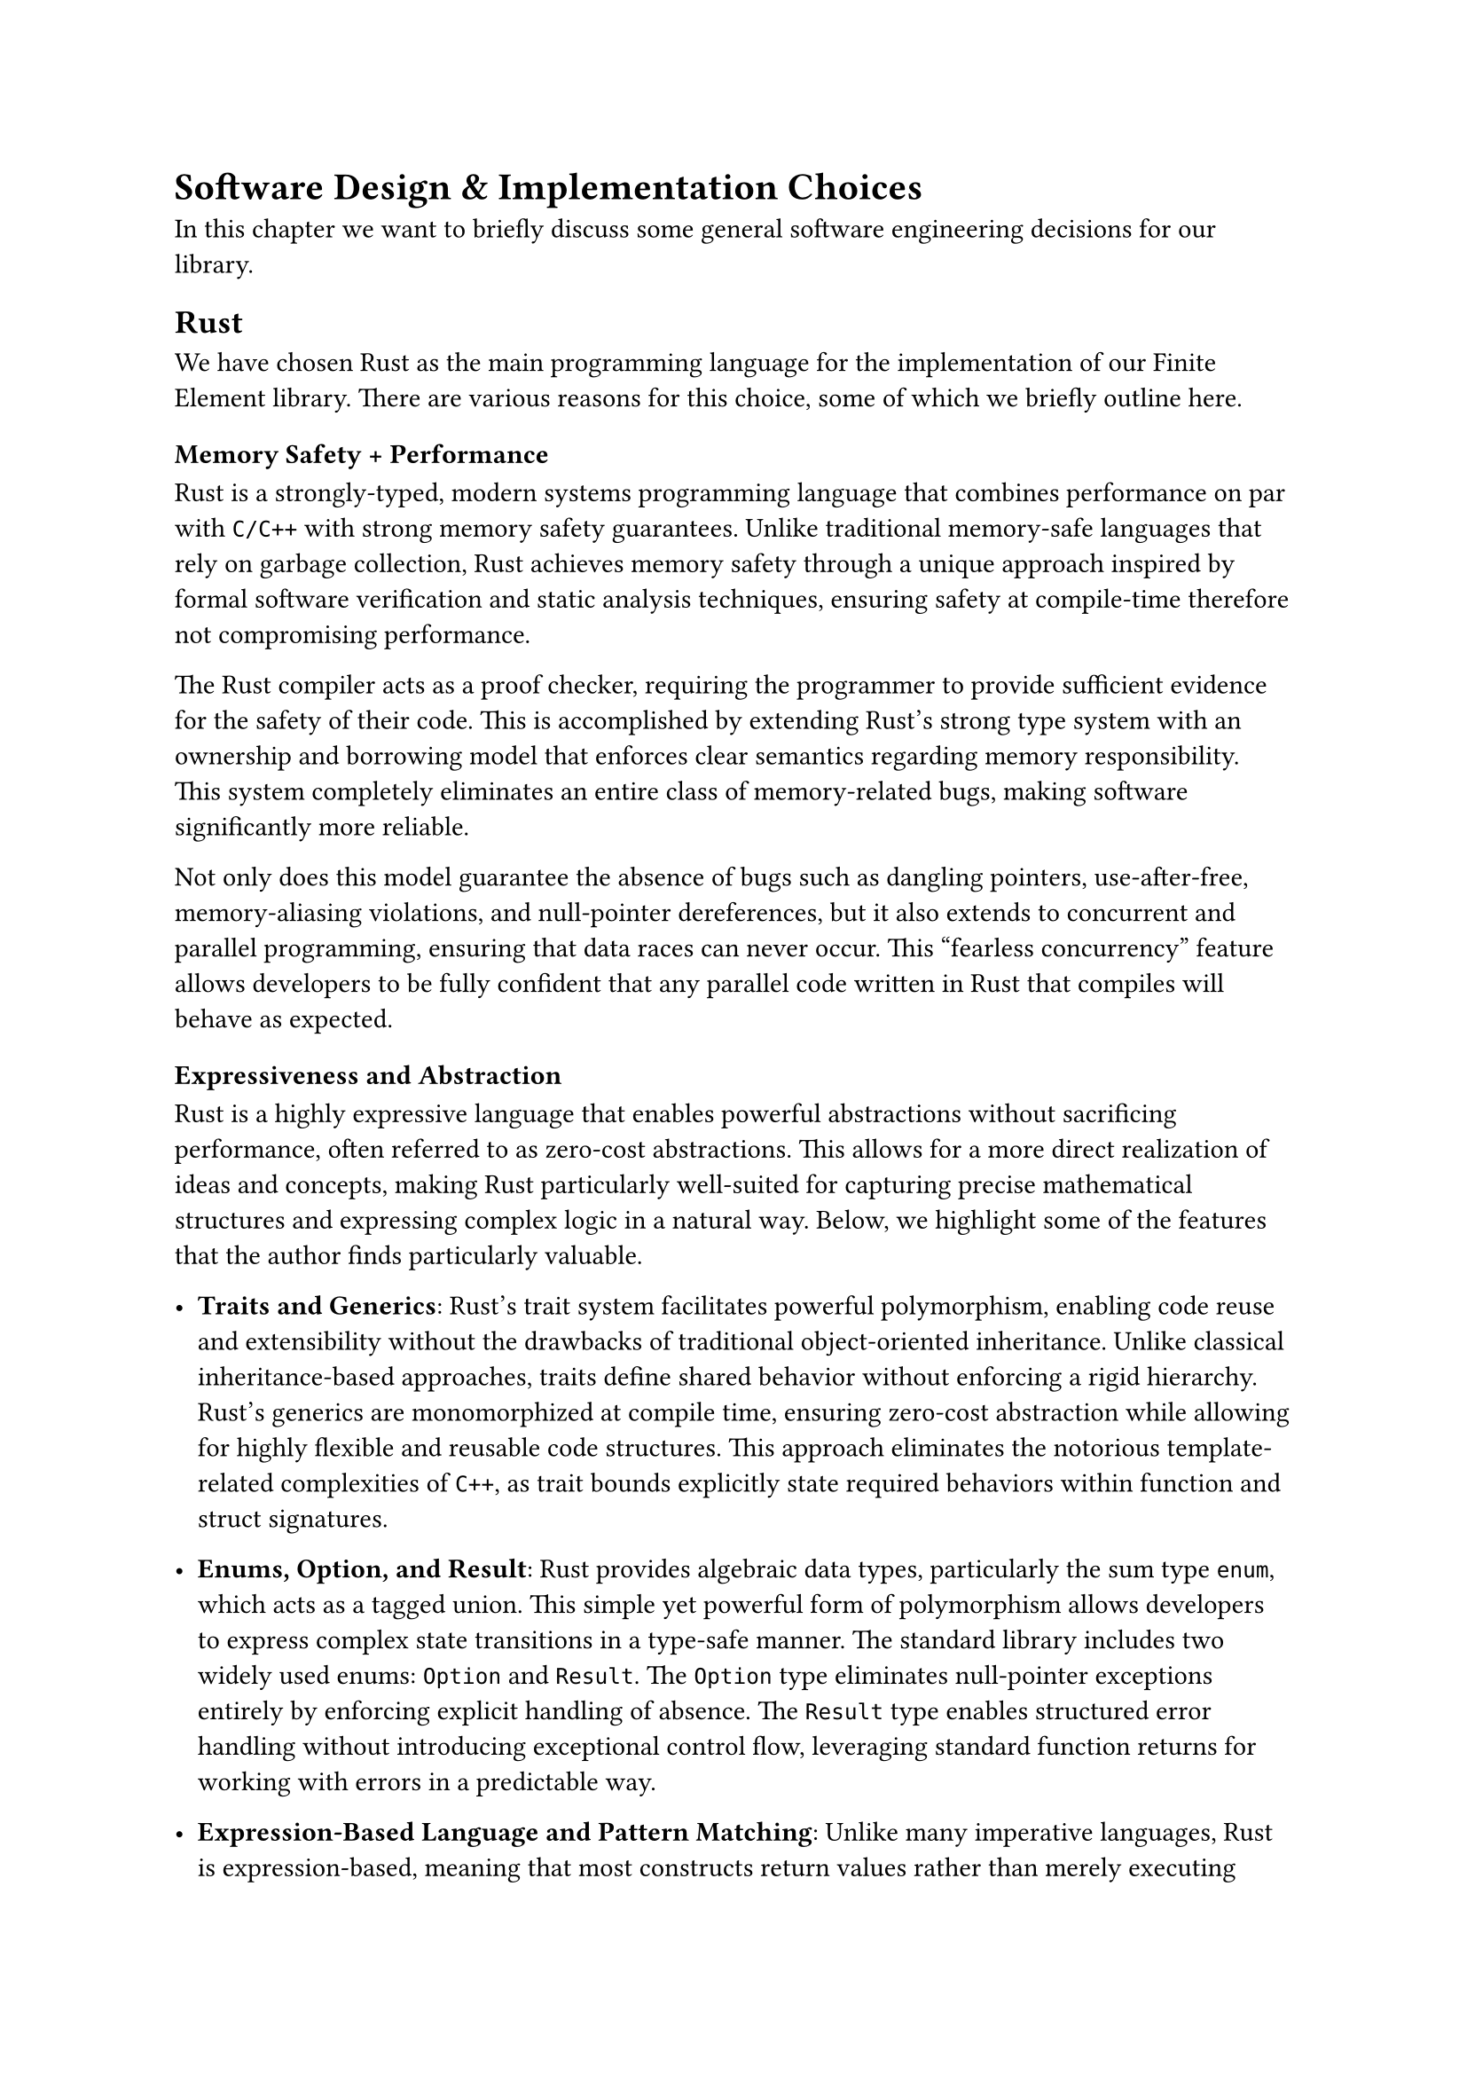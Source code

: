 = Software Design & Implementation Choices

In this chapter we want to briefly discuss some general software engineering
decisions for our library.

== Rust

We have chosen Rust as the main programming language for the implementation of
our Finite Element library.
There are various reasons for this choice, some of which we briefly outline
here.

=== Memory Safety + Performance

Rust is a strongly-typed, modern systems programming language that combines
performance on par with `C/C++` with strong memory safety guarantees.
Unlike traditional memory-safe languages that rely on garbage collection,
Rust achieves memory safety through a unique approach inspired by formal
software verification and static analysis techniques, ensuring safety
at compile-time therefore not compromising performance.

The Rust compiler acts as a proof checker, requiring the programmer to provide
sufficient evidence for the safety of their code.
This is accomplished by extending Rust's strong type system with an
ownership and borrowing model that enforces clear semantics regarding
memory responsibility.
This system completely eliminates an entire class of memory-related bugs, making
software significantly more reliable.

Not only does this model guarantee the absence of bugs such as dangling
pointers, use-after-free, memory-aliasing violations, and null-pointer
dereferences, but it also extends to concurrent and parallel programming,
ensuring that data races can never occur.
This "fearless concurrency" feature allows developers to be fully confident that
any parallel code written in Rust that compiles will behave as expected.

=== Expressiveness and Abstraction

Rust is a highly expressive language that enables powerful abstractions
without sacrificing performance, often referred to as zero-cost abstractions.
This allows for a more direct realization of ideas and concepts, making Rust
particularly well-suited for capturing precise mathematical structures and
expressing complex logic in a natural way. Below, we highlight some of the
features that the author finds particularly valuable.

- *Traits and Generics*: Rust's trait system facilitates powerful
  polymorphism, enabling code reuse and extensibility without the drawbacks of
  traditional object-oriented inheritance. Unlike classical inheritance-based
  approaches, traits define shared behavior without enforcing a rigid hierarchy.
  Rust’s generics are monomorphized at compile time, ensuring zero-cost
  abstraction while allowing for highly flexible and reusable code structures.
  This approach eliminates the notorious template-related complexities of `C++`,
  as trait bounds explicitly state required behaviors within function and struct
  signatures.

- *Enums, Option, and Result*: Rust provides algebraic data types,
  particularly the sum type `enum`, which acts as a tagged union. This simple
  yet powerful form of polymorphism allows developers to express complex state
  transitions in a type-safe manner. The standard library includes two widely
  used enums: `Option` and `Result`. The `Option` type eliminates null-pointer
  exceptions entirely by enforcing explicit handling of absence. The `Result` type
  enables structured error handling without introducing exceptional control flow,
  leveraging standard function returns for working with errors in a predictable
  way.

- *Expression-Based Language and Pattern Matching*: Unlike many imperative
  languages, Rust is expression-based, meaning that most constructs return
  values rather than merely executing statements. For example, an `if` expression
  evaluates to the value of its selected branch, eliminating redundant variable
  assignments. Combined with Rust’s powerful pattern matching system, which allows
  destructing of composite types like enums, this leads to concise and readable
  code while enabling functional-style composition.

- *Functional Programming and Iterators*: Rust embraces functional programming
  principles such as higher-order functions, closures (lambdas), and iterators.
  The iterator pattern allows for efficient, lazy evaluation of collections,
  reducing unnecessary memory allocations and improving performance. Functional
  constructs such as `map`, `filter`, and `fold` are available as standard methods
  on iterators, promoting declarative and expressive coding styles.


Together, these features make Rust an expressive language, providing developers
with the tools to write concise, maintainable, and high-performance software. By
combining modern programming paradigms with low-level control, Rust ensures both
safety and efficiency, making it an excellent choice for scientific computing
and systems programming.


=== Infrastructure and Tooling

Beyond its language features, Rust also stands out due to its exceptional
infrastructure and tooling ecosystem, which greatly enhances the development
workflow.

A key advantage is the official nature of all tooling, which reduces
fragmentation and prevents competing tools from creating confusion over choices,
in contrast to the `C++` ecosystem. This consistency fosters a more streamlined
and productive development experience.

- *Cargo* is Rust's official package manager and build system, which is one of
  the most impressive pieces of tooling. It eliminates the need for traditional
  build tools like Makefiles and CMake, which are often complex and difficult
  to maintain—not to mention the dozens of other build systems for `C++`.
  Cargo simplifies dependency management through its seamless integration with
  `crates.io`, Rust’s central package repository. Developers can effortlessly
  include third-party libraries by specifying them in the `Cargo.toml` file, with
  Cargo automatically handling downloading, compiling, and dependency resolution
  while enforcing semantic versioning. Publishing a crate is equally simple via
  `cargo publish`, which we have also used to distribute the libraries developed
  for this thesis.
- *Clippy* is Rust's official linter, offering valuable suggestions for
  improving code quality, adhering to best practices, and catching common
  mistakes. Our codebase does not produce a single warning or lint, passing all
  default checks for code quality.
- *Rustdoc* is Rust's official documentation tool, allowing developers to
  write inline documentation using Markdown, seamlessly integrated with code
  comments. This documentation can be compiled into a browsable website with
  `cargo doc` and is automatically published to `docs.rs` when a crate is uploaded
  to `crates.io`. The documentation for our libraries is also available there.
- *Rusttest* is the testing functionality built into Cargo for running unit
  and integration tests. Unit tests can be placed alongside the normal source code
  with a simple `#[test]` attribute, and the `cargo test` command will execute
  all test functions, verifying correctness. This command also ensures that all
  code snippets in the documentation are compiled and checked for runtime errors,
  keeping documentation up-to-date without requiring external test frameworks like
  Google Test.
- *Rustfmt* standardizes code formatting, eliminating debates about code style
  and ensuring consistency across projects. Our codebase fully adheres to Rustfmt's
  formatting guidelines. For conciseness however we will be breaking
  the formatting style when putting code inline into this document.

Together, Rust’s comprehensive tooling ecosystem ensures a smooth, efficient,
and reliable development experience, reinforcing its position as a robust choice
for scientific computing and large-scale software development.


There are many more good reasons to choose Rust, such as it's great ecosystem
of libraries, which are some of the most impressive libraries the author has ever seen.


=== Drawbacks

We want to also mentioned some drawbacks of using Rust and challenges we've
encoutered.

- Rust is a relatively young programming language, as it had it's 1.0 release
in 2015. Due to this the library ecosystem is still evolving and solutions
that are available in `C++`, do not yet exist for Rust. A particular instance
that affects us, is the absence of sophisticated sparse linear algebra implementation.
Only basic sparse matrix implementation are available, but for solvers, we
we're forced to rely on `C/C++` libraries.

- Rust has a high learning curve and has a non-standard syntax
  with many concepts, that might make it hard for people unfamiliar with the language
  to read and understand it.

- One can become too obsessed with expressing concepts in the powerful type system,
  leading to over-engineering, which badly influences the project.
- Rust can become very verbose due to it's many abstraction features.


== External libraries

We want to quickly discuss here the major external libraries,
we will be using in our project.

=== nalgebra (linear algebra)

For implementing numerical algorithms linear algebra libraries are invaluable.
`C++` has set a high standard with `Eigen` as it's major linear algebra library.
Rust offers a very direct equivalent called `nalgebra`, which just as Eigen
relies heavily on generics to represent both statically and dynamically know
matrix dimensions.
All basic matrix and vector operations are available.
We will be using nalgebra all over the place, pretty much always we have to deal
with numerical values.

Sparse matrices will also be relevant in our library.
For this we will be using `nalgebra-sparse`.


=== PETSc & SLEPc (solvers)

Unfortunately the rust sparse linear algebra ecosystem is rather immature.
Only very few sparse solvers are available in Rust.
For this reason we will be using one of the big `C/C++` sparse matrix libraries
called PETSc. We will be using direct solvers.

For eigensolvers we will be using SLEPc, which builds on top of PETSc.

== General software architecture

We aim to model mathematical concepts as faithfully as possible, ensuring both
mathematical accuracy and code clarity.
This renders the code mathematically expressive and self-documenting for those
with the necessary background.
While we do not shy away from mathematical complexity or oversimplify for
the sake of accessibility, we recognize the importance of good API design and
HPC principles. Our goal is to strike a balance between mathematical rigor,
usability, and performance.

=== Modularity

As is the nature with most FEM libraries, they are rather big pieces
of software. They consists of many parts with different responsibilities.
So of which are useable standalone, for instance the mesh could also be used
for a different application. For this reason we split up our FEM library
into multiple libraries than built on top of each other.

We rely on a Cargo workspace to organize the various parts of our library ecosystem.

We have the following crates:
- common
- manifold
- exterior
- ddf
- formoniq

All of which have been published to `crates.io`.

===  Type safety

The implementation has a big emphasis on providing safety through the introduction
of many types that uphold guarantees regarding the contained data.
Constructed instances of types should always be valid.

=== Performance considerations

All data structures are written with performance in mind.

We are also always focused on a memory-economic representation of information.

